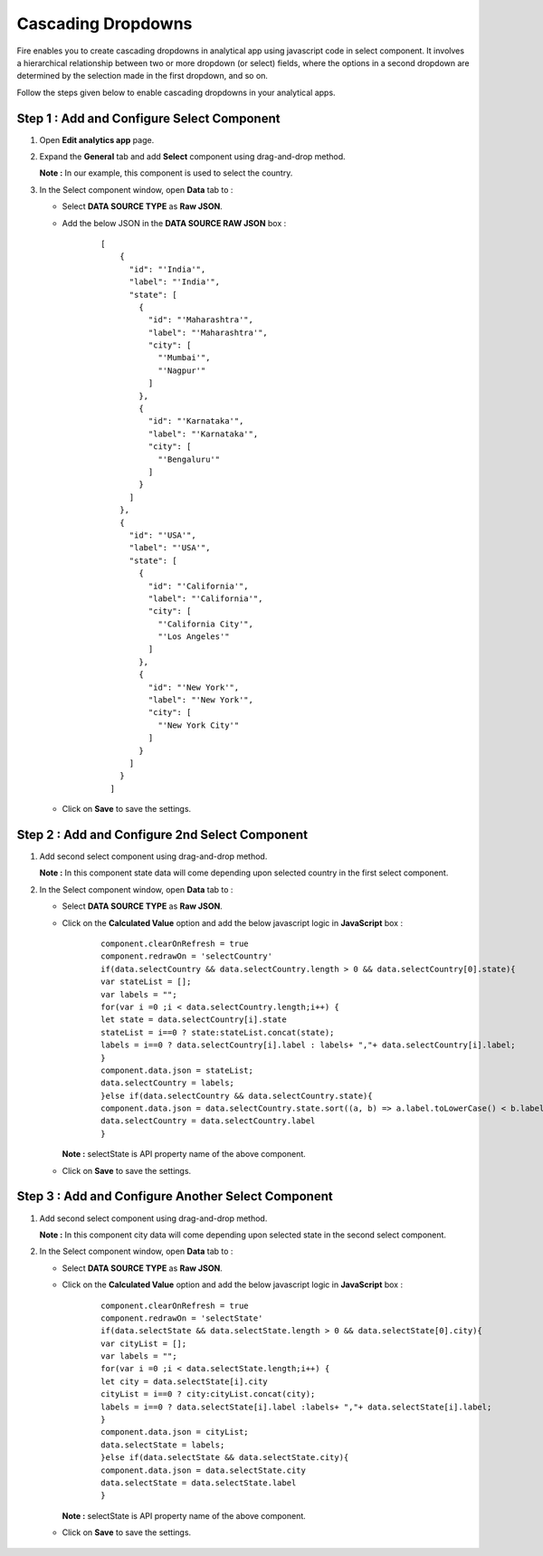 Cascading Dropdowns
===========
Fire enables you to create cascading dropdowns in analytical app using javascript code in select component. It involves a hierarchical relationship between two or more dropdown (or select) fields, where the options in a second dropdown are determined by the selection made in the first dropdown, and so on.

Follow the steps given below to enable cascading dropdowns in your analytical apps.

Step 1 : Add and Configure Select Component
-------------

#. Open **Edit analytics app** page.
#. Expand the **General** tab and add **Select** component using drag-and-drop method.

   **Note :** In our example, this component is used to select the country.
#. In the Select component window, open **Data** tab to :
   
   * Select **DATA SOURCE TYPE** as **Raw JSON**.
   * Add the below JSON in the **DATA SOURCE RAW JSON** box : 

      ::

        [
            {
              "id": "'India'",
              "label": "'India'",
              "state": [
                {
                  "id": "'Maharashtra'",
                  "label": "'Maharashtra'",
                  "city": [
                    "'Mumbai'",
                    "'Nagpur'"
                  ]
                },
                {
                  "id": "'Karnataka'",
                  "label": "'Karnataka'",
                  "city": [
                    "'Bengaluru'"
                  ]
                }
              ]
            },
            {
              "id": "'USA'",
              "label": "'USA'",
              "state": [
                {
                  "id": "'California'",
                  "label": "'California'",
                  "city": [
                    "'California City'",
                    "'Los Angeles'"
                  ]
                },
                {
                  "id": "'New York'",
                  "label": "'New York'",
                  "city": [
                    "'New York City'"
                  ]
                }
              ]
            }
          ]                                                                                                                                                                              

   * Click on **Save** to save the settings.

      .. figure:: ../../../_assets/web-app/cascading-dropdowns/select-settings.png
         :alt: cascading dropdowns
         :width: 65%

Step 2 : Add and Configure 2nd Select Component
--------------

#. Add second select component using drag-and-drop method.
   
   **Note :** In this component state data will come depending upon selected country in the first select component.
#. In the Select component window, open **Data** tab to :

   * Select **DATA SOURCE TYPE** as **Raw JSON**. 
   * Click on the **Calculated Value** option and add the below javascript logic in **JavaScript** box : 

      ::

        component.clearOnRefresh = true
        component.redrawOn = 'selectCountry'
        if(data.selectCountry && data.selectCountry.length > 0 && data.selectCountry[0].state){
        var stateList = [];
        var labels = "";
        for(var i =0 ;i < data.selectCountry.length;i++) {
        let state = data.selectCountry[i].state
        stateList = i==0 ? state:stateList.concat(state);
        labels = i==0 ? data.selectCountry[i].label : labels+ ","+ data.selectCountry[i].label;
        }
        component.data.json = stateList;
        data.selectCountry = labels;
        }else if(data.selectCountry && data.selectCountry.state){
        component.data.json = data.selectCountry.state.sort((a, b) => a.label.toLowerCase() < b.label.toLowerCase() ? -1 : 1)
        data.selectCountry = data.selectCountry.label
        }

      
     **Note :** selectState is API property name of the above component.

   * Click on **Save** to save the settings.

      .. figure:: ../../../_assets/web-app/cascading-dropdowns/javascript-logic-1.png
         :alt: cascading dropdowns
         :width: 65%

Step 3 : Add and Configure Another Select Component
------------

#. Add second select component using drag-and-drop method.
   
   **Note :** In this component city data will come depending upon selected state in the second select component.
#. In the Select component window, open **Data** tab to :

   * Select **DATA SOURCE TYPE** as **Raw JSON**. 
   * Click on the **Calculated Value** option and add the below javascript logic in **JavaScript** box : 

      ::

              component.clearOnRefresh = true
              component.redrawOn = 'selectState'
              if(data.selectState && data.selectState.length > 0 && data.selectState[0].city){
              var cityList = [];
              var labels = "";
              for(var i =0 ;i < data.selectState.length;i++) {
              let city = data.selectState[i].city
              cityList = i==0 ? city:cityList.concat(city);
              labels = i==0 ? data.selectState[i].label :labels+ ","+ data.selectState[i].label;
              }
              component.data.json = cityList;
              data.selectState = labels;
              }else if(data.selectState && data.selectState.city){
              component.data.json = data.selectState.city
              data.selectState = data.selectState.label
              }

            

     **Note :** selectState is API property name of the above component.

   * Click on **Save** to save the settings.
     
      .. figure:: ../../../_assets/web-app/cascading-dropdowns/javascript-logic-2.png
         :alt: cascading dropdowns
         :width: 65%






